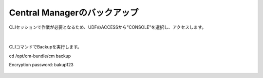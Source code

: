 Central Managerのバックアップ
======================================

CLIセッションで作業が必要となるため、UDFのACCESSから"CONSOLE"を選択し、アクセスします。

.. figure:: images/c13-m1-1.png
   :scale: 50%
   :align: center

.. figure:: images/c13-m1-2.png
   :scale: 50%
   :align: center

|
CLIコマンドでBackupを実行します。

.. code-block:: cmdin

cd /opt/cm-bundle/cm 
backup

Encryption password: bakup123


.. figure:: images/c13-m1-3.png
   :scale: 50%
   :align: center


